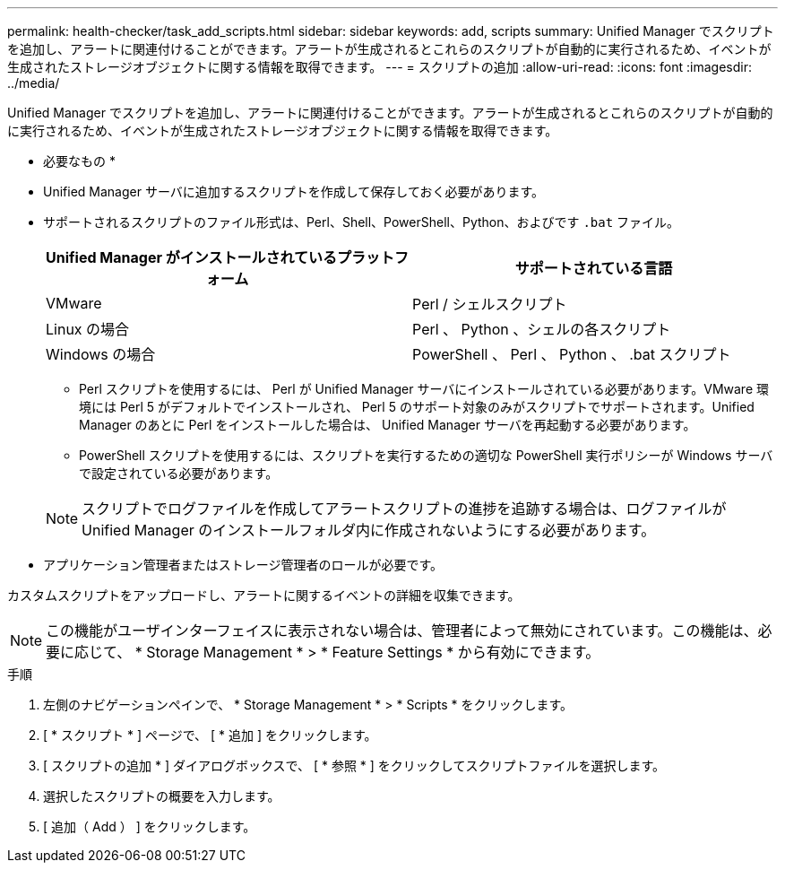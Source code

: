---
permalink: health-checker/task_add_scripts.html 
sidebar: sidebar 
keywords: add, scripts 
summary: Unified Manager でスクリプトを追加し、アラートに関連付けることができます。アラートが生成されるとこれらのスクリプトが自動的に実行されるため、イベントが生成されたストレージオブジェクトに関する情報を取得できます。 
---
= スクリプトの追加
:allow-uri-read: 
:icons: font
:imagesdir: ../media/


[role="lead"]
Unified Manager でスクリプトを追加し、アラートに関連付けることができます。アラートが生成されるとこれらのスクリプトが自動的に実行されるため、イベントが生成されたストレージオブジェクトに関する情報を取得できます。

* 必要なもの *

* Unified Manager サーバに追加するスクリプトを作成して保存しておく必要があります。
* サポートされるスクリプトのファイル形式は、Perl、Shell、PowerShell、Python、およびです `.bat` ファイル。
+
[cols="2*"]
|===
| Unified Manager がインストールされているプラットフォーム | サポートされている言語 


 a| 
VMware
 a| 
Perl / シェルスクリプト



 a| 
Linux の場合
 a| 
Perl 、 Python 、シェルの各スクリプト



 a| 
Windows の場合
 a| 
PowerShell 、 Perl 、 Python 、 .bat スクリプト

|===
+
** Perl スクリプトを使用するには、 Perl が Unified Manager サーバにインストールされている必要があります。VMware 環境には Perl 5 がデフォルトでインストールされ、 Perl 5 のサポート対象のみがスクリプトでサポートされます。Unified Manager のあとに Perl をインストールした場合は、 Unified Manager サーバを再起動する必要があります。
** PowerShell スクリプトを使用するには、スクリプトを実行するための適切な PowerShell 実行ポリシーが Windows サーバで設定されている必要があります。


+
[NOTE]
====
スクリプトでログファイルを作成してアラートスクリプトの進捗を追跡する場合は、ログファイルが Unified Manager のインストールフォルダ内に作成されないようにする必要があります。

====
* アプリケーション管理者またはストレージ管理者のロールが必要です。


カスタムスクリプトをアップロードし、アラートに関するイベントの詳細を収集できます。

[NOTE]
====
この機能がユーザインターフェイスに表示されない場合は、管理者によって無効にされています。この機能は、必要に応じて、 * Storage Management * > * Feature Settings * から有効にできます。

====
.手順
. 左側のナビゲーションペインで、 * Storage Management * > * Scripts * をクリックします。
. [ * スクリプト * ] ページで、 [ * 追加 ] をクリックします。
. [ スクリプトの追加 * ] ダイアログボックスで、 [ * 参照 * ] をクリックしてスクリプトファイルを選択します。
. 選択したスクリプトの概要を入力します。
. [ 追加（ Add ） ] をクリックします。

